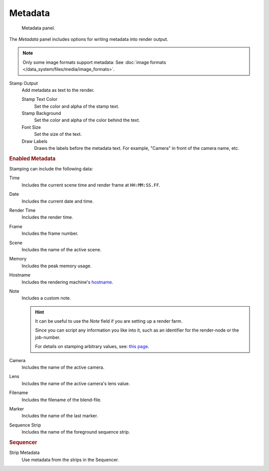 
********
Metadata
********

.. figure:: /images/render_output_metadata_panel.png

   Metadata panel.

The *Metadata* panel includes options for writing metadata into render output.

.. note::

   Only some image formats support metadata:
   See :doc:`image formats </data_system/files/media/image_formats>`.

Stamp Output
   Add metadata as text to the render.

   Stamp Text Color
      Set the color and alpha of the stamp text.
   Stamp Background
      Set the color and alpha of the color behind the text.
   Font Size
      Set the size of the text.
   Draw Labels
      Draws the labels before the metadata text. For example,
      "Camera" in front of the camera name, etc.


.. rubric:: Enabled Metadata

Stamping can include the following data:

Time
   Includes the current scene time and render frame at ``HH:MM:SS.FF``.
Date
   Includes the current date and time.
Render Time
   Includes the render time.
Frame
   Includes the frame number.
Scene
   Includes the name of the active scene.
Memory
   Includes the peak memory usage.
Hostname
   Includes the rendering machine's `hostname <https://en.wikipedia.org/wiki/Hostname>`__.
Note
   Includes a custom note.

   .. hint::

      It can be useful to use the *Note* field if you are setting up a render farm.

      Since you can script any information you like into it,
      such as an identifier for the render-node or the job-number.

      For details on stamping arbitrary values,
      see: `this page <https://blender.stackexchange.com/questions/26643>`__.

Camera
   Includes the name of the active camera.
Lens
   Includes the name of the active camera's lens value.
Filename
   Includes the filename of the blend-file.
Marker
   Includes the name of the last marker.
Sequence Strip
   Includes the name of the foreground sequence strip.


.. rubric:: Sequencer

Strip Metadata
   Use metadata from the strips in the Sequencer.
